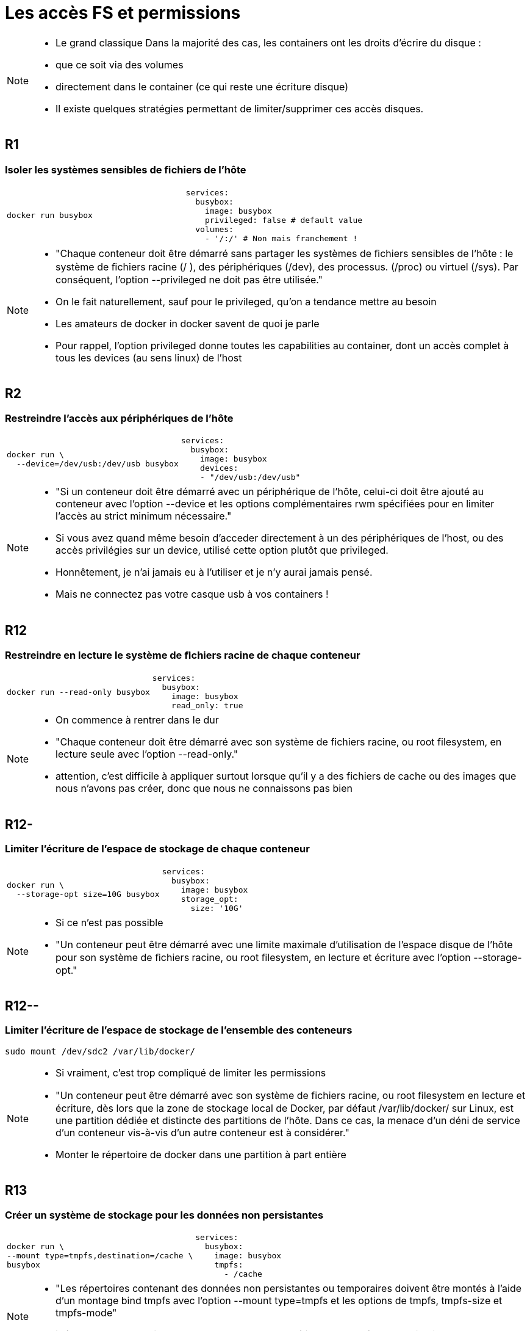 = Les accès FS et permissions

[NOTE.speaker]
====
* Le grand classique
Dans la majorité des cas, les containers ont les droits d'écrire du disque :

* que ce soit via des volumes
* directement dans le container (ce qui reste une écriture disque)

* Il existe quelques stratégies permettant de limiter/supprimer ces accès disques.
====

[.background-easy]
== R1
=== Isoler les systèmes sensibles de ﬁchiers de l'hôte

[cols=2, grid=none, frame=none]
|===
a|
[source, bash]
----
docker run busybox
----
a|
[source, yaml]
----
services:
  busybox:
    image: busybox
    privileged: false # default value
  volumes:
    - '/:/' # Non mais franchement !
----
|===


[NOTE.speaker]
====
* "Chaque conteneur doit être démarré sans partager les systèmes de ﬁchiers sensibles de l’hôte : le système de ﬁchiers racine (/ ), des périphériques (/dev), des processus. (/proc) ou virtuel (/sys). Par conséquent, l’option --privileged ne doit pas être utilisée."
* On le fait naturellement, sauf pour le privileged, qu'on a tendance mettre au besoin
* Les amateurs de docker in docker savent de quoi je parle
* Pour rappel, l'option privileged donne toutes les capabilities au container, dont un accès complet à tous les devices (au sens linux) de l'host
====

[.background-medium]
== R2
=== Restreindre l'accès aux périphériques de l'hôte

[cols=2, grid=none, frame=none]
|===
a|
[source, bash]
----
docker run \
  --device=/dev/usb:/dev/usb busybox
----
a|
[source, yaml]
----
services:
  busybox:
    image: busybox
    devices:
    - "/dev/usb:/dev/usb"
----
|===

[NOTE.speaker]
====
* "Si un conteneur doit être démarré avec un périphérique de l’hôte, celui-ci doit être ajouté au conteneur avec l’option --device et les options complémentaires rwm spécifiées pour en limiter l’accès au strict minimum nécessaire."
* Si vous avez quand même besoin d'acceder directement à un des périphériques de l'host, ou des accès privilégies sur un device, utilisé cette option plutôt que privileged.

* Honnêtement, je n'ai jamais eu à l'utiliser et je n'y aurai jamais pensé.
* Mais ne connectez pas votre casque usb à vos containers !
====

[.background-hard]
== R12
=== Restreindre en lecture le système de ﬁchiers racine de chaque conteneur

[cols=2, grid=none, frame=none]
|===
a|
[source, bash]
----
docker run --read-only busybox
----
a|
[source, yaml]
----
services:
  busybox:
    image: busybox
    read_only: true
----
|===

[NOTE.speaker]
====
* On commence à rentrer dans le dur
* "Chaque conteneur doit être démarré avec son système de fichiers racine, ou root filesystem, en lecture seule avec l’option --read-only."
* attention, c'est difficile à appliquer surtout lorsque qu'il y a des fichiers de cache ou des images que nous n'avons pas créer, donc que nous ne connaissons pas bien
====

[.background-medium]
== R12-
=== Limiter l'écriture de l'espace de stockage de chaque conteneur

[cols=2, grid=none, frame=none]
|===
a|
[source, bash]
----
docker run \
  --storage-opt size=10G busybox
----
a|
[source, yaml]
----
services:
  busybox:
    image: busybox
    storage_opt:
      size: '10G'
----
|===

[NOTE.speaker]
====
* Si ce n'est pas possible
* "Un conteneur peut être démarré avec une limite maximale d’utilisation de l’espace disque de l’hôte pour son système de ﬁchiers racine, ou root ﬁlesystem, en lecture et écriture avec l’option --storage-opt."
====

[.background-medium]
== R12--
=== Limiter l'écriture de l'espace de stockage de l'ensemble des conteneurs

[source, bash]
----
sudo mount /dev/sdc2 /var/lib/docker/
----

[NOTE.speaker]
====
* Si vraiment, c'est trop compliqué de limiter les permissions
* "Un conteneur peut être démarré avec son système de fichiers racine, ou root ﬁlesystem en lecture et écriture, dès lors que la zone de stockage local de Docker, par défaut /var/lib/docker/ sur Linux, est une partition dédiée et distincte des partitions de l’hôte. Dans ce cas, la menace d’un déni de service d’un conteneur vis-à-vis d’un autre conteneur est à considérer."
* Monter le répertoire de docker dans une partition à part entière
====

[.background-easy]
== R13
=== Créer un système de stockage pour les données non persistantes

[cols=2, grid=none, frame=none]
|===
a|
[source, bash]
----
docker run \
--mount type=tmpfs,destination=/cache \
busybox
----
a|
[source, yaml]
----
services:
  busybox:
    image: busybox
    tmpfs:
      - /cache
----
|===

[NOTE.speaker]
====
* "Les répertoires contenant des données non persistantes ou temporaires doivent être montés à l’aide d’un montage bind tmpfs avec l’option --mount type=tmpfs et les options de tmpfs, tmpfs-size et tmpfs-mode"
* idéal pour les repertoires de cache, et en plus ça améliorera les perfs de l'application
====

[.background-medium]
== R14
=== Créer un système de stockage pour les données persistantes ou partagées

[cols=2, grid=none, frame=none]
|===
a|
[source, bash]
----
# bind mount
docker run –v /data/myapp/data:/data \
  busybox
# volume
docker volume create myvol
docker run –v myvol:/data busybox
# volume ro
docker run –v myvol:/data:ro busybox
----
a|
[source, yaml]
----
services:
  busybox:
    image: busybox
    volumes:
      - /data/myapp/data:/data/:ro
----
|===

[NOTE.speaker]
====
* "Les répertoires contenant des données persistantes ou partagées avec l’hôte, ou avec d’autres conteneurs, doivent être montés à l’aide de :
* un montage bind mount, avec une limitation de l’espace disque utilisable (option --mount type=bind,o=size), ou
* un montage bind volume d’une partition dédiée et distincte des partitions utilisées par l’hôte, ou d’un volume Docker, avec une limitation spéciﬁée de l’espace disque (option --mount type=volume).
Si les données persistantes ou partagées ne doivent pas être modiﬁées par le conteneur, les répertoires doivent être montés en lecture seule avec l’option read-only."
* soit vous utilisez les volumes mais en limitant la taille et les droits d'accès au strict nécessaire, pour se proteger ET de la surcharge ET des écritures non souhaitées
====

[.background-easy]
== R15
=== Restreindre l'accès aux répertoires et aux ﬁchiers sensibles

[cols=2, grid=none, frame=none]
|===
a|
[source, bash]
----
docker run busybox
----
a|
[source, yaml]
----
services:
  busybox:
    image: busybox
----
|===

[NOTE.speaker]
====
* "Si un conteneur doit partager des répertoires ou des fichiers sensibles avec l’hôte ou un autre conteneur, il doit être démarré en restreignant ses accès au strict minimum nécessaire."
* c'est assez naturel, mais ça fait du bien de le rappeler
====

== Objectifs

* Eviter les modifications/suppressions malheureuses sur le disque
* Volontaires ou non.

[NOTE.speaker]
====
* On cherche à limiter au maximum les accès au fs hote
** Isolation interne
** Isolation externe

* Effet de bord positif : vu qu'on va écrire en RAM, meilleurs perf'
====
